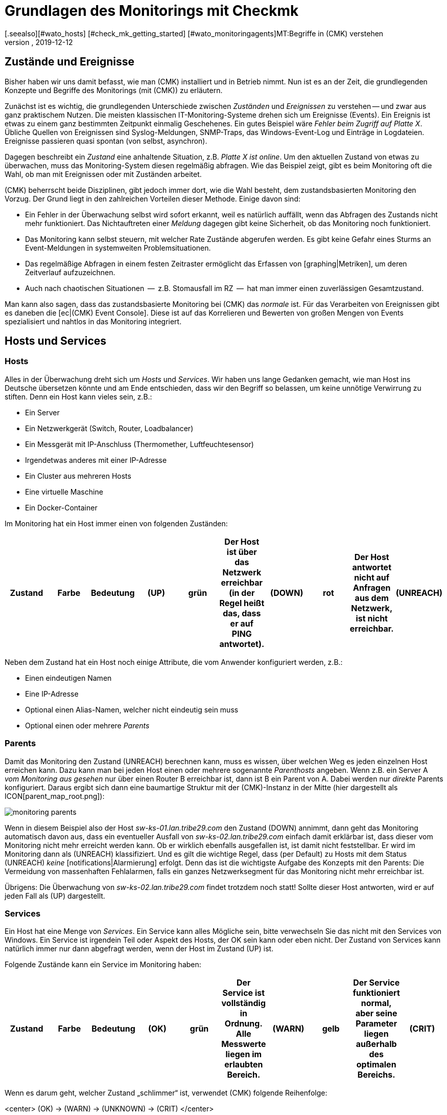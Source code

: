 = Grundlagen des Monitorings mit Checkmk
:revdate: 2019-12-12
[.seealso][#wato_hosts] [#check_mk_getting_started] [#wato_monitoringagents]MT:Begriffe in (CMK) verstehen
MD:Grundlegende Begriffe und Konzepte in checkmk werden hier näher erläutert. Lesen Sie diesen Artikel, wenn Sie checkmk noch nicht kennen.

== Zustände und Ereignisse

Bisher haben wir uns damit befasst, wie man (CMK) installiert und in Betrieb
nimmt. Nun ist es an der Zeit, die grundlegenden Konzepte und Begriffe des
Monitorings (mit (CMK)) zu erläutern.

Zunächst ist es wichtig, die grundlegenden Unterschiede zwischen _Zuständen_
und _Ereignissen_ zu verstehen -- und zwar aus ganz praktischem Nutzen.
Die meisten klassischen IT-Monitoring-Systeme drehen sich um
Ereignisse (Events). Ein Ereignis ist etwas zu einem ganz bestimmten Zeitpunkt
einmalig Geschehenes. Ein gutes Beispiel wäre _Fehler beim Zugriff
auf Platte X_. Übliche Quellen von Ereignissen sind Syslog-Meldungen,
SNMP-Traps, das Windows-Event-Log und Einträge in Logdateien. Ereignisse
passieren quasi spontan (von selbst, asynchron).

Dagegen beschreibt ein _Zustand_ eine anhaltende Situation, z.B.
_Platte X ist online_. Um den aktuellen Zustand von etwas zu überwachen,
muss das Monitoring-System diesen regelmäßig abfragen. Wie das Beispiel
zeigt, gibt es beim Monitoring oft die Wahl, ob man mit Ereignissen oder
mit Zuständen arbeitet.

(CMK) beherrscht beide Disziplinen, gibt jedoch
immer dort, wie die Wahl besteht, dem zustandsbasierten Monitoring den Vorzug.
Der Grund liegt in den zahlreichen Vorteilen dieser Methode. Einige davon
sind:

* Ein Fehler in der Überwachung selbst wird sofort erkannt, weil es natürlich auffällt, wenn das Abfragen des Zustands nicht mehr funktioniert. Das Nichtauftreten einer _Meldung_ dagegen gibt keine Sicherheit, ob das Monitoring noch funktioniert.
* Das Monitoring kann selbst steuern, mit welcher Rate Zustände abgerufen werden. Es gibt keine Gefahr eines Sturms an Event-Meldungen in systemweiten Problemsituationen.
* Das regelmäßige Abfragen in einem festen Zeitraster ermöglicht das Erfassen von [graphing|Metriken], um deren Zeitverlauf aufzuzeichnen.
* Auch nach chaotischen Situationen  --  z.B. Stomausfall im RZ  --  hat man immer einen zuverlässigen Gesamtzustand.

Man kann also sagen, dass das zustandsbasierte Monitoring bei (CMK) das
_normale_ ist. Für das Verarbeiten von Ereignissen gibt es daneben
die [ec|(CMK) Event Console]. Diese ist auf das Korrelieren und Bewerten
von großen Mengen von Events spezialisiert und nahtlos in das Monitoring
integriert.


== Hosts und Services

[#hosts]
=== Hosts
Alles in der Überwachung dreht sich um _Hosts_ und _Services_. Wir haben
uns lange Gedanken gemacht, wie man Host ins Deutsche übersetzen könnte und am Ende
entschieden, dass wir den Begriff so belassen, um keine unnötige Verwirrung zu stiften.
Denn ein Host kann vieles sein, z.B.:

* Ein Server
* Ein Netzwerkgerät (Switch, Router, Loadbalancer)
* Ein Messgerät mit IP-Anschluss (Thermomether, Luftfeuchtesensor)
* Irgendetwas anderes mit einer IP-Adresse
* Ein Cluster aus mehreren Hosts
* Eine virtuelle Maschine
* Ein Docker-Container

Im Monitoring hat ein Host immer einen von folgenden Zuständen:

[cols=10,10, options="header"]
|===


|Zustand
|Farbe
|Bedeutung


|(UP)
|grün
|Der Host ist über das Netzwerk erreichbar (in der Regel heißt das, dass er
auf PING antwortet).


|(DOWN)
|rot
|Der Host antwortet nicht auf Anfragen aus
dem Netzwerk, ist nicht erreichbar.


|(UNREACH)
|orange
|Der _Weg_ zu dem Host ist aktuell für das Monitoring versperrt, weil ein
Router oder Switch auf dem Weg dorthin ausgefallen ist.


|(PEND)
|grau
|Der Host wurde frisch in die Überwachung aufgenommen
und noch nie abgefragt. Genau genommen ist das aber kein Zustand.

|===

Neben dem Zustand hat ein Host noch einige Attribute, die vom Anwender
konfiguriert werden, z.B.:

* Einen eindeutigen Namen
* Eine IP-Adresse
* Optional einen Alias-Namen, welcher nicht eindeutig sein muss
* Optional einen oder mehrere _Parents_


[#parents]
=== Parents

Damit das Monitoring den Zustand (UNREACH) berechnen kann,
muss es wissen, über welchen Weg es jeden einzelnen Host erreichen kann. Dazu
kann man bei jeden Host einen oder mehrere sogenannte _Parenthosts_
angeben.  Wenn z.B. ein Server A _vom Monitoring aus gesehen_ nur über
einen Router B erreichbar ist, dann ist B ein Parent von A. Dabei werden
nur _direkte_ Parents konfiguriert. Daraus ergibt sich dann eine
baumartige Struktur mit der (CMK)-Instanz in der Mitte (hier dargestellt als
ICON[parent_map_root.png]):

image::bilder/monitoring_parents.png[]

Wenn in diesem Beispiel also der Host _sw-ks-01.lan.tribe29.com_ den
Zustand (DOWN) annimmt, dann geht das Monitoring automatisch davon aus, dass
ein eventueller Ausfall von _sw-ks-02.lan.tribe29.com_ einfach damit
erklärbar ist, dass dieser vom Monitoring nicht mehr erreicht werden kann.
Ob er wirklich ebenfalls ausgefallen ist, ist damit nicht feststellbar.
Er wird im Monitoring dann als (UNREACH) klassifiziert. Und es gilt die
wichtige Regel, dass (per Default) zu Hosts mit dem Status (UNREACH) _keine_
[notifications|Alarmierung] erfolgt. Denn das ist die wichtigste Aufgabe
des Konzepts mit den Parents: Die Vermeidung von massenhaften Fehlalarmen,
falls ein ganzes Netzwerksegment für das Monitoring nicht mehr erreichbar ist.

Übrigens: Die Überwachung von _sw-ks-02.lan.tribe29.com_ findet trotzdem noch statt!
Sollte dieser Host antworten, wird er auf jeden Fall als (UP) dargestellt.


[#services]
=== Services

Ein Host hat eine Menge von _Services_. Ein Service kann alles Mögliche
sein, bitte verwechseln Sie das nicht mit den Services von Windows. Ein Service
ist irgendein Teil oder Aspekt des Hosts, der OK sein kann oder eben nicht.
Der Zustand von Services kann natürlich immer nur dann abgefragt werden, wenn
der Host im Zustand (UP) ist.

Folgende Zustände kann ein Service im Monitoring haben:

[cols=10,10, options="header"]
|===


|Zustand
|Farbe
|Bedeutung


|(OK)
|grün
|Der Service ist vollständig in Ordnung. Alle Messwerte liegen im
erlaubten Bereich.


|(WARN)
|gelb
|Der Service funktioniert normal, aber seine Parameter
liegen außerhalb des optimalen Bereichs.


|(CRIT)
|rot
|Der Service ist ausgefallen, defekt.


|(UNKNOWN)
|orange
|Der Zustand des Services konnte nicht korrekt ermittelt
werden. Der Monitoring-Agent hat
fehlerhafte Daten geliefert oder die zu überwachende Sache
ist ganz verschwunden.


|(PEND)
|grau
|Der Service ist gerade in die Überwachung aufgenommen worden und es gibt noch
keine Monitoring-Daten.

|===

Wenn es darum geht, welcher Zustand „schlimmer“ ist, verwendet (CMK) folgende Reihenfolge:

<center>
(OK) → (WARN) → (UNKNOWN) → (CRIT)
</center>


== Host- und Servicegruppen

Hosts und Services können zur Übersicht gruppiert werden. Dabei kann ein Host/Service
auch in mehreren Gruppen sein. Diese Gruppen sind rein optional und für die Konfiguration
nicht notwendig. Hostgruppen können nützlich sein, wenn Sie eine zusätzliche Gruppierung
quer zu der Ordnerstruktur wünschen, in der Sie die Hosts verwalten. Haben Sie
die Ordnerstruktur z.B. nach geographischen Gesichtspunkten aufgebaut, dann kann
eine Hostgruppe _Linux-Server_ sinnvoll sein, die alle Linux-Server zusammenfasst,
egal an welchen Standorten diese stehen.



== Kontakte und Kontaktgruppen

Kontakte und [wato_user#contact_groups|Kontaktgruppen] bieten die Möglichkeit, Hosts und Services
Personen zuzuordnen. Ein Kontakt entspricht einer Benutzerkennung der
Weboberfläche. Die Zuordnung zu Hosts und Services geschieht jedoch
nicht direkt, sondern über Kontaktgruppen. Zunächst wird ein Kontakt
(z.B. `harri`) einer Kontaktgruppe (z.B. `linux-admins`) zugeordnet.
Der Kontaktgruppe werden dann wieder Hosts oder nach Bedarf auch einzelne
Services zugeordnet. Dabei können sowohl Benutzer als auch Hosts und Services
jeweils mehreren Kontaktgruppen zugeordnet sein.

Diese Zuordnung ist für mehrere Aspekte nützlich:

. Wer darf was _sehen?_
. Wer darf welche Hosts und Services _konfigurieren und steuern?_
. Wer wird bei welchen Problemen _benachrichtigt?_

Der Benutzer `cmkadmin`, der beim Erzeugen einer Instanz automatisch
angelegt wird, darf übrigens immer alle Hosts und Services sehen, auch wenn
er kein Kontakt ist. Dies ist durch seine Rolle als Administrator bedingt.


== Benutzer und Rollen

Während über Kontakte und Kontaktgruppen gesteuert wird, welche Personen
für einen bestimmten Host oder Service zuständig oder berechtigt sind,
werden die Privilegien über _Rollen_ gesteuert. (CMK) wird dabei
mit drei Rollen ausgeliefert, von denen Sie später weitere Rollen ableiten
können. Jede Rolle definiert eine Reihe von Rechten, welche Sie anpassen
können. Die Bedeutung der Standardrollen sind:

[cols=5,10, options="header"]
|===


|
|Rolle
|Bedeutung


|ICON[icon_roles.png]
|`admin`
|Darf alles sehen, hat alle Privilegien.


|ICON[icon_roles.png]
|`user`
|Darf nur sehen, wofür er Kontakt ist. Darf Hosts verwalten in Ordnern,
die ihm zugewiesen sind. Darf keine globalen Einstellungen machen.


|ICON[icon_roles.png]
|`guest`
|Darf alles sehen, aber nichts konfigurieren und auch
nicht in das Monitoring eingreifen.

|===


== Probleme, Ereignisse und Alarmierungen

=== Behandelte und unbehandelte Probleme

(CMK) bezeichnet jeden Host der nicht (UP) und jeden
Service, der nicht (OK) ist, als ein _Problem_.
Dabei kann ein Problem zwei Zustände haben: _unbehandelt_ (unhandled)
und _behandelt_ (handled). Der Ablauf ist so, dass ein neues Problem
zunächst als unbehandelt gilt. Sobald jemand das Problem im Monitoring
_bestätigt_ (quittiert, acknowledged), gilt es als behandelt.
Man könnte auch sagen, dass die unbehandelten Probleme solche sind, um
die sich noch niemand gekümmert hat. Die taktische Übersicht in der
Seitenleiste unterscheidet deswegen diese beiden Arten von Problemen:

image::bilder/tactical_overview.png[align=center,width=43%]

Übrigens: Service-Probleme von Hosts, die gerade nicht (UP) sind, werden
hier nicht als Problem angezeigt.

Weitere Details zu den Quittierungen finden Sie in einem [basics_ackn|eigenen Artikel].


[#notifications]
=== Alarme und Benachrichtigungen

Wann immer sich der Zustand eines Hosts oder Serivces ändert (z.B. von
(OK) auf (CRIT)), spricht (CMK) von
einem _Ereignis_ (Alert). So ein Ereignis kann  --  muss aber nicht  --  zu einer
[notifications|Alarmierung] führen. (CMK) ist so voreingestellt, dass im Falle eines
Problems von einem Host oder Service jeder Kontakt dieses Objekts per Email
benachrichtigt wird (bitte beachten Sie hierbei, dass `cmkadmin`
erstmal _kein_ Kontakt von irgendeinem Objekt ist). Dies kann aber
sehr flexibel angepasst werden. Auch hängt die Alarmierung von einigen
Rahmenbedingungen ab. Am einfachsten ist es, wenn wir uns ansehen, in
welchen Fällen _nicht_ alarmiert wird. Die Alarmierung wird
unterdrückt, wenn:

* Alarme global in der _Master Control_ ausgeschaltet wurden,
* Alarme bei dem Host/Service ausgeschaltet wurden,
* der jeweilige Zustand bei dem Host/Service für Alarmierung abgeschaltet ist (z.B. keine Benachrichtigung bei (WARN)),
* das Problem einen Service betrifft, dessen Host (DOWN) oder (UNREACH) ist,
* das Problem einen Host betrifft, dessen Parents alle (DOWN) oder (UNREACH) sind,
* für den Host/Service eine _Alarmierungsperiode_ (notification period) definiert wurde, die gerade nicht aktiv ist (siehe unten),
* der Host/Service gerade _unstetig_ ICON[icon_flapping.png] (flapping) ist (siehe unten),
* sich der Host/Service gerade in einer _Wartungszeit_ (scheduled downtime) befindet (siehe unten).

Wenn keine dieser Bedingungen für eine Unterdrückung erfüllt ist, erzeugt der Monitoring-Kern
eine Benachrichtigung, welche dann im zweiten Schritte eine Kette von benutzerdefinierbaren
Regeln durchläuft. Dort können Sie dann noch weitere Ausschlusskriterien
festlegen und entscheiden, wer auf welchem Wege alarmiert werden soll (Email,
SMS, etc.).

Alle Einzelheiten rund um die Alarmierung finden Sie in einem [notifications|eigenen Artikel].

[#flapping]
=== Unstetige Hosts und Services (Flapping)

Manchmal kommt es vor, dass sich der Zustand von einem Service in kurzen
Abständen immer wieder ändert. Um ständige Alarmierungen zu
vermeiden, schaltet (CMK) so einen Service in den Zustand _unstetig_
(flapping). Dies wird durch das Symbol ICON[icon_flapping.png] illustriert. Jetzt wird ein
letztes Mal eine Benachrichtigung erzeugt. Diese informiert, dass eben dieser
Zustand eingetreten ist, und danach ist Ruhe. Wenn für eine angemessene
Zeit kein weiterer Zustandswechsel geschieht  --  sich also alles beruhigt und
endgültig zum Guten oder zum Schlechten gewendet hat  --  verschwindet dieser
Zustand wieder und die normale Alarmierung setzt wieder ein.


[#downtimes]
=== Wartungszeiten (Scheduled Downtimes)

Wenn Sie an einem Server, Gerät oder an einer Software Wartungsarbeiten vornehmen möchten,
möchten Sie in der Regeln Alarmierungen über eventuelle Probleme in dieser Zeit
vermeiden. Außerdem möchten Sie Ihren Kollegen evtl. signalisieren, dass Probleme, die
das Monitoring anzeigt, vorübergehend ignoriert werden sollen.

Zu diesem Zweck können Sie zu einem Host oder Service _Wartungszeiten_ (scheduled
downtimes) eintragen. Diese können Sie entweder direkt beim Beginn der Arbeiten oder
auch schon im Vorfeld eintragen. Wartungszeiten werden durch Symbole illustriert:

[cols=, ]
|===


|ICON[icon_downtime.png]
|Der Host/Service befindet sich in einer Wartungszeit.


|ICON[icon_derived_downtime.png]
|Der Host, auf dem sich der Service befindet, ist in einer Wartungszeit.

|===

Während ein Host oder Service in Wartungszeit ist,

* werden keine Alarme versendet,
* werden Probleme nicht in der Tactical Overview angezeigt.

Auch wenn Sie später Auswertungen über die Verfügbarkeit von Hosts
oder Services machen möchten, ist es eine gute Idee Wartungszeiten
einzutragen. Diese können dann später bei der Berechnung berücksichtigt
werden.


== Zeitperioden (Timeperiods)

image::bilder/icon_timeperiods.png[align=left,width=8%]

Zeitperioden definieren regelmäßig wöchentlich wiederkehrende Zeitbereiche, die
an verschiedenen Stellen in der Konfiguration des Monitorings zum Einsatz kommen.
Eine typische Zeitperiode könnte `workhours` heißen und die Zeiten von
jeweils 8:00 bis 17:00 Uhr beinhalten, an allen Wochentagen außer Samstag und Sonntag.
Vordefiniert ist die Periode `24X7`, welche einfach alle Zeiten einschließt.
Zeitperioden können auch Außnahmen für bestimmte Kalendertage enthalten  --  z.B.
für die bayerischen Feiertage.

Einige wichtige Stellen, an denen Zeitperioden zum Einsatz kommen, sind:

* Begrenzung der Zeiten, innerhalb derer alarmiert wird (Alarmierungsperiode, notification period)
* Begrenzung der Zeiten, innerhalb derer Checks ausgeführt werden (Checkperiode, check period)
* Servicezeiten für die Berechnung von Verfügbarkeiten (Serviceperiode, service period)
* Zeiten, innerhalb derer bestimmte Regeln in der Event Console greifen.

[#checkintervall]
== Checkintervall, Checkversuche und Checkperiode

Das Ausführen von Checks geschieht beim zustandsbasierten Monitoring in festen
Intervallen. (CMK) verwendet als Standard eine Minute. Jeder Check wird also
einmal pro Minute ausgeführt. Per Konfiguration kann dies geändert werden:

* Auf einen längeren Wert, um CPU-Ressourcen auf Server und Zielsystem zu sparen
* Auf einen kürzeren Wert, um schneller Alarme zu bekommen und Messdaten in einer höheren Auflösung einzusammeln

Durch Definition einer anderen Checkperiode als 24X7 kann das Ausführen von
_aktiven_ Checks in bestimmten Zeitfenstern unterbrochen werden. Der
Zustand der Services wird dann nicht mehr aktualisiert und diese werden als
_veraltet_ angezeigt (stale), symbolisiert durch ICON[icon_stale.png].

In Kombination mit einem großen Checkintervall kann man dafür sorgen, dass
ein aktiver Check einmal am Tag zu einer ganz bestimmten Zeit ausgeführt
wird. Setzen Sie z.B. das Intervall auf 24 Stunden und die Checkperiode auf
den Zeitraum 2:00 bis 2:01 Uhr an jedem Tag (also nur eine Minute pro Tag),
dann wird (CMK) dafür sorgen, dass der Check auch wirklich in dieses kurze
Zeitfenster verschoben wird.

[#max_check_attempts]
Mit Hilfe der _Checkversuche_ (max check attempts) können Sie Alarmierungen
bei sporadischen Fehlern vermeiden. Sie machen einen Check damit quasi weniger
sensibel. Sind die Checkversuche z.B. auf 3 eingestellt, und der entsprechende
Service wird (CRIT), dann wird zunächst noch keine Alarmierung
ausgelöst. Erst wenn auch die nächsten beiden Checks ein Resultat liefern, das
nicht (OK) ist, steigt die Nummer des aktuellen Versuchs
auf 3 und die Alarmierung wird versendet.

Ein Service, der sich in diesem Zwischenzustand befindet -- also nicht (OK) ist,
aber die maximalen Versuche noch nicht erreicht hat -- hat einen _weichen
Zustand_ (soft state).


== Aktive und Passive Checks

Wenn Sie auf die (CMK)-Oberfläche schauen, werden Sie sehen, dass bei
einigen Services im ICON[icon_menu.png] Menü ein oranger Doppelpfeil steht (ICON[icon_reload.png]),
bei den meisten anderen aber ein grauer Vierfachpfeil (ICON[icon_reload_cmk.png]).
Die Services mit dem orange Pfeil sind _aktive Checks_. Diese
werden von (CMK) direkt ausgeführt. Services mit dem grauen Pfeil sind
solche, bei denen die Checkergebnisse von dem aktiven Check (CMK)
ermittelt werden. Dies geschieht aus Gründen der Performance und stellt eine
Besonderheit von (CMK) dar:

image::bilder/check_mk_service.png[]

Damit das Zielsystem (Server, Netzwerkgerät, etc.) nicht für jeden einzelnen
Service aufs Neue kontaktiert werden muss, holt (CMK) einmal pro Intervall
alle wichtigen Daten in einem Rutsch und berechnet daraus die neuen Resultate
für alle passiven Checks auf einmal. Das schont CPU-Ressourcen auf beiden
Systemen und ist ein wichtiger Grund für die hohe Performance und gute
Skalierbarkeit von (CMK).


== Übersicht über die wichtigsten Host- und Service-Icons

Folgende Tabelle gibt eine kurze Übersicht der wichtigsten Icons, die
Sie als Status neben Hosts und Services finden:

[cols=, ]
|===


<td style="width: 8%">ICON[icon_downtime.png]
|Dieser Host/Service ist gerade in einer Wartungszeit.


|ICON[icon_derived_downtime.png]
|Der Host dieses Services ist in einer Wartungszeit.


|ICON[icon_outofnot.png]
|Dieser Host/Service ist gerade außerhalb seiner Benachrichtigungsperiode.


|ICON[icon_notif_man_disabled.png]
|Benachrichtigungen für diesen Host/Service sind gerade abgeschaltet.


|ICON[icon_disabled.png]
|Checks dieses Services sind gerade abgeschaltet.


|ICON[icon_stale.png]
|Der Zustand dieses Hosts/Services ist veraltet.


|ICON[icon_flapping.png]
|Der Zustand dieses Hosts/Services ist unstetig.


|ICON[icon_ack.png]
|Dieser Host/Service hat ein Problem, das bestätigt wurde.


|ICON[icon_comment.png]
|Zu diesem Host/Service gibt es einen Kommentar.


|ICON[icon_aggr.png]
|Dieser Host/Service ist Teil einer BI-Aggregation.


|ICON[icon_check_parameters.png]
|Hier gelangen Sie direkt zur Einstellung der Checkparameter.


|ICON[icon_logwatch.png]
|Nur bei Logwatch-Services: Hier gelangen Sie zu den gespeicherten Logfiles.


|ICON[icon_pnp.png]
|Hier gelangen Sie zum Zeitverlauf der aufgezeichneten Messwerte.


|ICON[icon_software.png]
|Dieser Host besitzt HW/SW-Inventurdaten. Ein Klickt bringt Sie zu deren Ansicht.


|ICON[icon_crash.png]
|Bei diesem Check ist ein Fehler aufgetreten. Über einen Klick können Sie einen Fehlerreport einsehen und absenden.

|===
